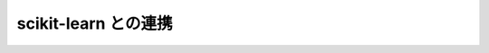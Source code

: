 .. _nbayes2-sklearn:

scikit-learn との連携
=====================

.. index:: scikit-learn

.. todo::

    scikit-learnの部分クラス化
    - 正解率 score method
    skealrn の Gaussian NB との比較
    交差確認による汎化性能の評価
